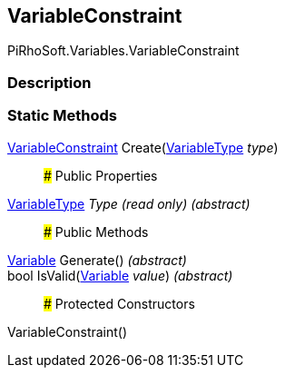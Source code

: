 [#reference/variable-constraint]

## VariableConstraint

PiRhoSoft.Variables.VariableConstraint

### Description

### Static Methods

<<reference/variable-constraint.html,VariableConstraint>> Create(<<reference/variable-type.html,VariableType>> _type_)::

### Public Properties

<<reference/variable-type.html,VariableType>> _Type_ _(read only)_ _(abstract)_::

### Public Methods

<<reference/variable.html,Variable>> Generate() _(abstract)_::

bool IsValid(<<reference/variable.html,Variable>> _value_) _(abstract)_::

### Protected Constructors

VariableConstraint()::